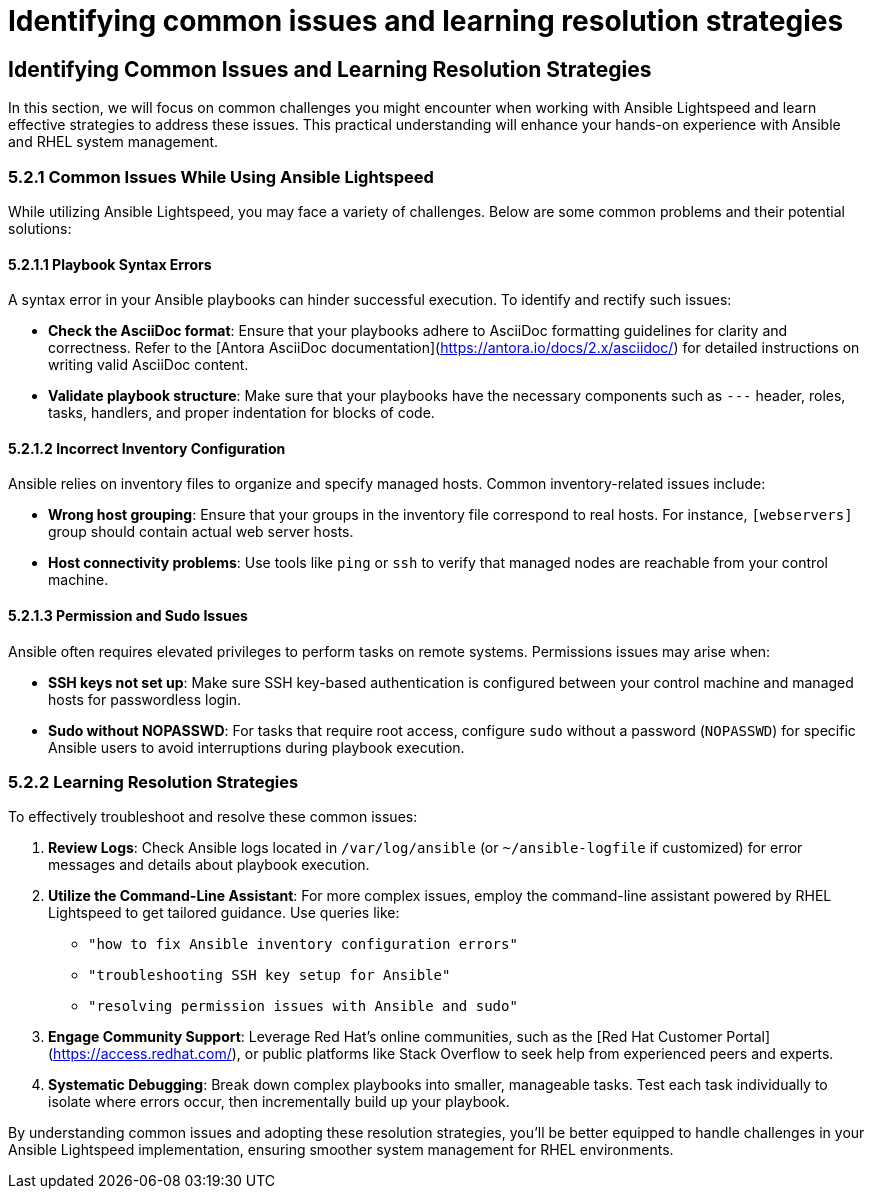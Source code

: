 #  Identifying common issues and learning resolution strategies

== Identifying Common Issues and Learning Resolution Strategies

In this section, we will focus on common challenges you might encounter when working with Ansible Lightspeed and learn effective strategies to address these issues. This practical understanding will enhance your hands-on experience with Ansible and RHEL system management.

### 5.2.1 Common Issues While Using Ansible Lightspeed

While utilizing Ansible Lightspeed, you may face a variety of challenges. Below are some common problems and their potential solutions:

#### 5.2.1.1 Playbook Syntax Errors
A syntax error in your Ansible playbooks can hinder successful execution. To identify and rectify such issues:

- **Check the AsciiDoc format**: Ensure that your playbooks adhere to AsciiDoc formatting guidelines for clarity and correctness. Refer to the [Antora AsciiDoc documentation](https://antora.io/docs/2.x/asciidoc/) for detailed instructions on writing valid AsciiDoc content.
- **Validate playbook structure**: Make sure that your playbooks have the necessary components such as `---` header, roles, tasks, handlers, and proper indentation for blocks of code.

#### 5.2.1.2 Incorrect Inventory Configuration
Ansible relies on inventory files to organize and specify managed hosts. Common inventory-related issues include:

- **Wrong host grouping**: Ensure that your groups in the inventory file correspond to real hosts. For instance, `[webservers]` group should contain actual web server hosts.
- **Host connectivity problems**: Use tools like `ping` or `ssh` to verify that managed nodes are reachable from your control machine.

#### 5.2.1.3 Permission and Sudo Issues
Ansible often requires elevated privileges to perform tasks on remote systems. Permissions issues may arise when:

- **SSH keys not set up**: Make sure SSH key-based authentication is configured between your control machine and managed hosts for passwordless login.
- **Sudo without NOPASSWD**: For tasks that require root access, configure `sudo` without a password (`NOPASSWD`) for specific Ansible users to avoid interruptions during playbook execution.

### 5.2.2 Learning Resolution Strategies

To effectively troubleshoot and resolve these common issues:

1. **Review Logs**: Check Ansible logs located in `/var/log/ansible` (or `~/ansible-logfile` if customized) for error messages and details about playbook execution.

2. **Utilize the Command-Line Assistant**: For more complex issues, employ the command-line assistant powered by RHEL Lightspeed to get tailored guidance. Use queries like:
   - `"how to fix Ansible inventory configuration errors"`
   - `"troubleshooting SSH key setup for Ansible"`
   - `"resolving permission issues with Ansible and sudo"`

3. **Engage Community Support**: Leverage Red Hat's online communities, such as the [Red Hat Customer Portal](https://access.redhat.com/), or public platforms like Stack Overflow to seek help from experienced peers and experts.

4. **Systematic Debugging**: Break down complex playbooks into smaller, manageable tasks. Test each task individually to isolate where errors occur, then incrementally build up your playbook.

By understanding common issues and adopting these resolution strategies, you'll be better equipped to handle challenges in your Ansible Lightspeed implementation, ensuring smoother system management for RHEL environments.